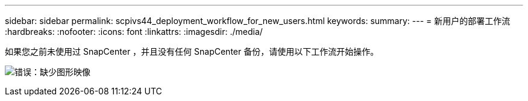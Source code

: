 ---
sidebar: sidebar 
permalink: scpivs44_deployment_workflow_for_new_users.html 
keywords:  
summary:  
---
= 新用户的部署工作流
:hardbreaks:
:nofooter: 
:icons: font
:linkattrs: 
:imagesdir: ./media/


如果您之前未使用过 SnapCenter ，并且没有任何 SnapCenter 备份，请使用以下工作流开始操作。

image:scpivs44_image2.png["错误：缺少图形映像"]

